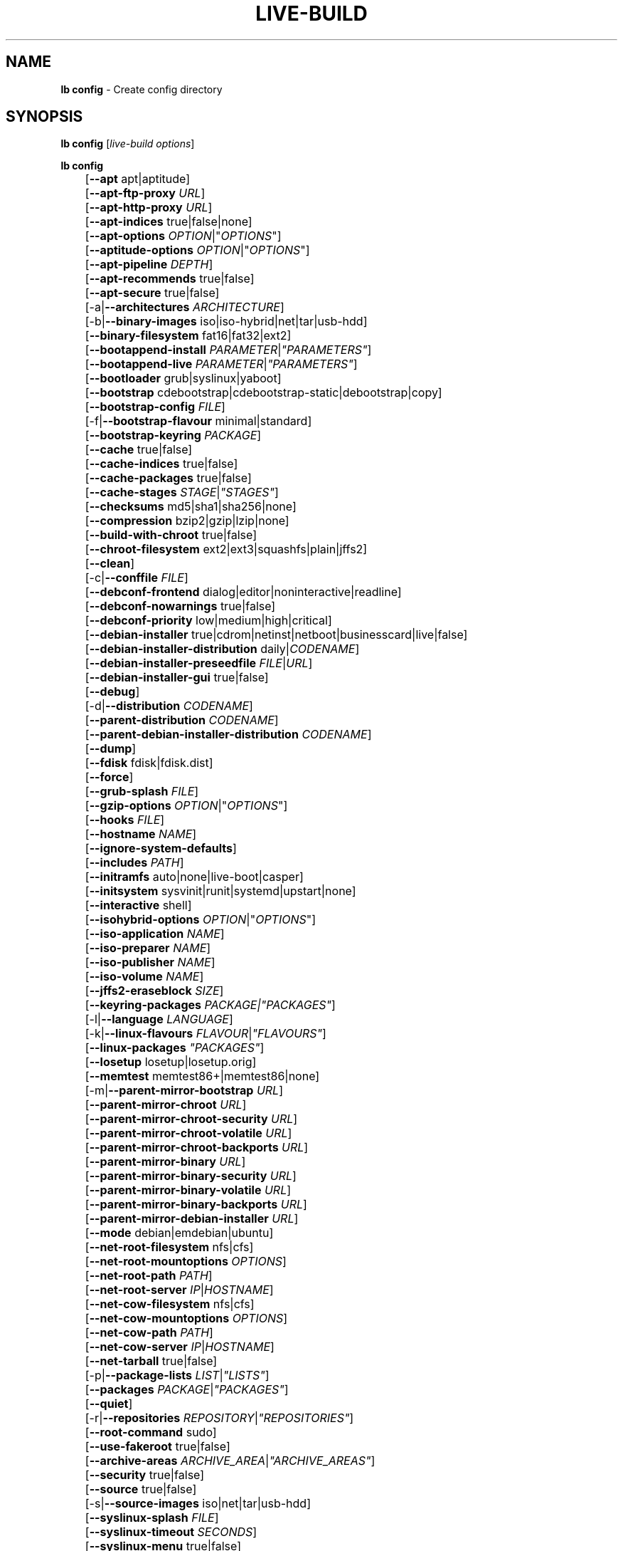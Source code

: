 .TH LIVE\-BUILD 1 2011\-02\-14 3.0~a11 "Debian Live Project"

.SH NAME
\fBlb config\fR \- Create config directory

.SH SYNOPSIS
\fBlb config\fR [\fIlive\-build options\fR]
.PP
.\" FIXME
\fBlb config\fR
.br
	[\fB\-\-apt\fR apt|aptitude]
.br
	[\fB\-\-apt\-ftp\-proxy\fR \fIURL\fR]
.br
	[\fB\-\-apt\-http\-proxy\fR \fIURL\fR]
.br
	[\fB\-\-apt\-indices\fR true|false|none]
.br
	[\fB\-\-apt\-options\fR \fIOPTION\fR|"\fIOPTIONS\fR"]
.br
	[\fB\-\-aptitude\-options\fR \fIOPTION\fR|"\fIOPTIONS\fR"]
.br
	[\fB\-\-apt\-pipeline\fR \fIDEPTH\fR]
.br
	[\fB\-\-apt\-recommends\fR true|false]
.br
	[\fB\-\-apt\-secure\fR true|false]
.br
	[\-a|\fB\-\-architectures\fR \fIARCHITECTURE\fR]
.br
	[\-b|\fB\-\-binary\-images\fR iso|iso\-hybrid|net|tar|usb\-hdd]
.br
	[\fB\-\-binary\-filesystem\fR fat16|fat32|ext2]
.br
	[\fB\-\-bootappend\-install\fR \fIPARAMETER\fR|\fI"PARAMETERS"\fR]
.br
	[\fB\-\-bootappend\-live\fR \fIPARAMETER\fR|\fI"PARAMETERS"\fR]
.br
	[\fB\-\-bootloader\fR grub|syslinux|yaboot]
.br
	[\fB\-\-bootstrap\fR cdebootstrap|cdebootstrap-static|debootstrap|copy]
.br
	[\fB\-\-bootstrap\-config\fR \fIFILE\fR]
.br
	[\-f|\fB\-\-bootstrap\-flavour\fR minimal|standard]
.br
	[\fB\-\-bootstrap\-keyring\fR \fIPACKAGE\fR]
.br
	[\fB\-\-cache\fR true|false]
.br
	[\fB\-\-cache\-indices\fR true|false]
.br
	[\fB\-\-cache\-packages\fR true|false]
.br
	[\fB\-\-cache\-stages\fR \fISTAGE\fR|\fI"STAGES"\fR]
.br
	[\fB\-\-checksums\fR md5|sha1|sha256|none]
.br
	[\fB\-\-compression\fR bzip2|gzip|lzip|none]
.br
	[\fB\-\-build\-with\-chroot\fR true|false]
.br
	[\fB\-\-chroot\-filesystem\fR ext2|ext3|squashfs|plain|jffs2]
.br
	[\fB\-\-clean\fR]
.br
	[\-c|\fB\-\-conffile\fR \fIFILE\fR]
.br
	[\fB\-\-debconf\-frontend\fR dialog|editor|noninteractive|readline]
.br
	[\fB\-\-debconf\-nowarnings\fR true|false]
.br
	[\fB\-\-debconf\-priority\fR low|medium|high|critical]
.br
	[\fB\-\-debian\-installer\fR true|cdrom|netinst|netboot|businesscard|live|false]
.br
	[\fB\-\-debian\-installer\-distribution\fR daily|\fICODENAME\fR]
.br
	[\fB\-\-debian\-installer\-preseedfile\fR \fIFILE\fR|\fIURL\fR]
.br
	[\fB\-\-debian\-installer\-gui\fR true|false]
.br
	[\fB\-\-debug\fR]
.br
	[\-d|\fB\-\-distribution\fR \fICODENAME\fR]
.br
	[\fB\-\-parent\-distribution\fR \fICODENAME\fR]
.br
	[\fB\-\-parent\-debian\-installer\-distribution\fR \fICODENAME\fR]
.br
	[\fB\-\-dump\fR]
.br
	[\fB\-\-fdisk\fR fdisk|fdisk.dist]
.br
	[\fB\-\-force\fR]
.br
	[\fB\-\-grub\-splash\fR \fIFILE\fR]
.br
	[\fB\-\-gzip\-options\fR \fIOPTION\fR|"\fIOPTIONS\fR"]
.br
	[\fB\-\-hooks\fR \fIFILE\fR]
.br
	[\fB\-\-hostname\fR \fINAME\fR]
.br
	[\fB\-\-ignore\-system\-defaults\fR]
.br
	[\fB\-\-includes\fR \fIPATH\fR]
.br
	[\fB\-\-initramfs\fR auto|none|live\-boot|casper]
.br
	[\fB\-\-initsystem\fR sysvinit|runit|systemd|upstart|none]
.br
	[\fB\-\-interactive\fR shell]
.br
	[\fB\-\-isohybrid\-options\fR \fIOPTION\fR|"\fIOPTIONS\fR"]
.br
	[\fB\-\-iso\-application\fR \fINAME\fR]
.br
	[\fB\-\-iso\-preparer\fR \fINAME\fR]
.br
	[\fB\-\-iso\-publisher\fR \fINAME\fR]
.br
	[\fB\-\-iso\-volume\fR \fINAME\fR]
.br
	[\fB\-\-jffs2\-eraseblock\fR \fISIZE\fR]
.br
	[\fB\-\-keyring\-packages\fR \fIPACKAGE\fI|\fI"PACKAGES"\fR]
.br
	[\-l|\fB\-\-language\fR \fILANGUAGE\fR]
.br
	[\-k|\fB\-\-linux\-flavours\fR \fIFLAVOUR\fR|\fI"FLAVOURS"\fR]
.br
	[\fB\-\-linux\-packages\fR \fI"PACKAGES"\fR]
.br
	[\fB\-\-losetup\fR losetup|losetup.orig]
.br
	[\fB\-\-memtest\fR memtest86+|memtest86|none]
.br
	[\-m|\fB\-\-parent\-mirror\-bootstrap\fR \fIURL\fR]
.br
	[\fB\-\-parent\-mirror\-chroot\fR \fIURL\fR]
.br
	[\fB\-\-parent\-mirror\-chroot\-security\fR \fIURL\fR]
.br
	[\fB\-\-parent\-mirror\-chroot\-volatile\fR \fIURL\fR]
.br
	[\fB\-\-parent\-mirror\-chroot\-backports\fR \fIURL\fR]
.br
	[\fB\-\-parent\-mirror\-binary\fR \fIURL\fR]
.br
	[\fB\-\-parent\-mirror\-binary\-security\fR \fIURL\fR]
.br
	[\fB\-\-parent\-mirror\-binary\-volatile\fR \fIURL\fR]
.br
	[\fB\-\-parent\-mirror\-binary\-backports\fR \fIURL\fR]
.br
	[\fB\-\-parent\-mirror\-debian\-installer\fR \fIURL\fR]
.br
	[\fB\-\-mode\fR debian|emdebian|ubuntu]
.br
	[\fB\-\-net\-root\-filesystem\fR nfs|cfs]
.br
	[\fB\-\-net\-root\-mountoptions\fR \fIOPTIONS\fR]
.br
	[\fB\-\-net\-root\-path\fR \fIPATH\fR]
.br
	[\fB\-\-net\-root\-server\fR \fIIP\fR|\fIHOSTNAME\fR]
.br
	[\fB\-\-net\-cow\-filesystem\fR nfs|cfs]
.br
	[\fB\-\-net\-cow\-mountoptions\fR \fIOPTIONS\fR]
.br
	[\fB\-\-net\-cow\-path\fR \fIPATH\fR]
.br
	[\fB\-\-net\-cow\-server\fR \fIIP\fR|\fIHOSTNAME\fR]
.br
	[\fB\-\-net\-tarball\fR true|false]
.br
	[\-p|\fB\-\-package\-lists\fR \fILIST\fR|\fI"LISTS"\fR]
.br
	[\fB\-\-packages\fR \fIPACKAGE\fR|\fI"PACKAGES"\fR]
.br
	[\fB\-\-quiet\fR]
.br
	[\-r|\fB\-\-repositories \fIREPOSITORY\fR|\fI"REPOSITORIES"\fR]
.br
	[\fB\-\-root-command\fR sudo]
.br
	[\fB\-\-use-fakeroot\fR true|false]
.br
	[\fB\-\-archive\-areas\fR \fIARCHIVE_AREA\fR|\fI"ARCHIVE_AREAS"\fR]
.br
	[\fB\-\-security\fR true|false]
.br
	[\fB\-\-source\fR true|false]
.br
	[\-s|\fB\-\-source\-images\fR iso|net|tar|usb\-hdd]
.br
	[\fB\-\-syslinux\-splash\fR \fIFILE\fR]
.br
	[\fB\-\-syslinux\-timeout\fR \fISECONDS\fR]
.br
	[\fB\-\-syslinux\-menu\fR true|false]
.br
	[\fB\-\-tasksel\fR aptitude|tasksel]
.br
	[\fB\-\-tasks\fR \fITASK\fR|"\fITASKS\fR"]
.br
	[\fB\-\-templates\fR \fIPATH\fR]
.br
	[\fB\-\-virtual\-root\-size \fIMB\fR]
.br
	[\fB\-\-volatile\fR true|false]
.br
	[\fB\-\-backports\fR true|false]
.br
	[\fB\-\-exposed\-root\fR true|false]
.br
	[\fB\-\-username\fR \fINAME\fR]
.br
	[\fB\-\-verbose\fR]
.br
	[\fB\-\-win32\-loader true|false]
.\" FIXME

.SH DESCRIPTION
\fBlb config\fR is a high\-level command (porcelain) of \fIlive\-build\fR(7), the Debian Live tool suite.
.PP
.\" FIXME
\fBlb config\fR populates the configuration directory for live\-build. By default, this directory is named 'config' and is created in the current directory where \fBlb config\fR was executed.
.PP
Note: Currently \fBlb config\fR tries to be smart and sets defaults for some options depending on the setting of other options (e.g. which linux packages to be used depending on if a squeeze system gets build or not). This means that when generating a new configuration, you should call \fBlb config\fR only once with all options specified. Calling it several times with only a subset of the options each can result in non working configurations. This is also caused by the fact that \fBlb config\fR called with one option only changes that option, and leaves everything else as is unless its not defined. However, \fBlb config\fR does warn about know impossible or likely impossible combinations that would lead to non working live systems. If unsure, remove config/{binary,bootstrap,chroot,common,source} and call \fBlb config\fR again.
.\" FIXME

.SH OPTIONS
In addition to its specific options \fBlb config\fR understands all generic live\-build options. See \fIlive\-build\fR(7) for a complete list of all generic live\-build options.
.PP
.\" FIXME
.IP "\fB\-\-apt\fR apt|aptitude" 4
defines if apt\-get or aptitude is used to install packages when building the image. The default is apt.
.IP "\fB\-\-apt\-ftp\-proxy\fR \fIURL\fR" 4
sets the ftp proxy to be used by apt. By default, this is empty but if the host has the environment variable ftp_proxy set, apt\-ftp\-proxy gets automatically set to the value of ftp_proxy.
.IP "\fB\-\-apt\-http\-proxy\fR \fIURL\fR" 4
sets the http proxy to be used by apt. By default, this is empty but if the host has the environment variable http_proxy set, apt\-http\-proxy gets automatically set to the value of http_proxy.
.IP "\fB\-\-apt\-indices\fR true|false|none" 4
defines if the resulting images should have apt indices or not and defaults to true. If set to none, no indices are included at all.
.IP "\fB\-\-apt\-options\fR \fIOPTION\fR|""\fIOPTIONS\fR""" 4
defines the default options that will be appended to every apt call that is made inside chroot during the building of the image. By default, this is set to \-\-yes to allow non-interactive installation of packages.
.IP "\fB\-\-aptitude\-options\fR \fIOPTION\fR|""\fIOPTIONS\fR""" 4
defines the default options that will be appended to every aptitude call that is made inside chroot during building of the image. By default, this is set to \-\-assume\-yes to allow non-interactive installation of packages.
.IP "\fB\-\-apt\-pipeline\fR \fIDEPTH\fR" 4
sets the depth of the apt/aptitude pipeline. In cases where the remote server is not RFC conforming or buggy (such as Squid 2.0.2) this option can be a value from 0 to 5 indicating how many outstanding requests APT should send. A value of zero MUST be specified if the remote host does not properly linger on TCP connections \- otherwise data corruption will occur. Hosts which require this are in violation of RFC 2068. By default, live\-build does not set this option.
.IP "\fB\-\-apt\-recommends\fR true|false" 4
defines if apt should install recommended packages automatically. By default, this is true except in emdebian mode.
.IP "\fB\-\-apt\-secure\fR true|false" 4
defines if apt should check repository signatures. This is true by default.
.IP "\-a|\fB\-\-architectures\fR \fIARCHITECTURE\fR" 4
defines the architecture of the to be build image. By default, this is set to the host architecture. Note that you cannot crossbuild for another architecture if your host system is not able to execute binaries for the target architecture natively. For example, building amd64 images on i386 and vice versa is possile if you have a 64bit capable i386 processor and the right kernel. But building powerpc images on an i386 system is not possible.
.IP "\-b|\fB\-\-binary\-images\fR iso|iso\-hybrid|net|tar|usb\-hdd" 4
defines the image type to build. By default, for images using syslinux this is set to iso\-hybrid to build CD/DVD images that may also be used like usb\-hdd images, for non\-syslinux images, it defaults to iso.
.IP "\fB\-\-binary\-filesystem\fR fat16|fat32|ext2" 4
defines the filesystem to be used in the image type. This only has an effect if the selected binary image type does allow to choose a filesystem. For example, when selection iso the resulting CD/DVD has always the filesystem ISO9660. When building usb\-hdd images for usb sticks, this is active. Note that it defaults to fat16 on all architectures except sparc where it defaults to ext2. Also note that if you choose fat16 and your resulting binary image gets bigger than 2GB, the binary filesystem automatically gets switched to fat32.
.IP "\fB\-\-bootappend\-install\fR \fIPARAMETER\fR|""\fIPARAMETERS\fR""" 4
sets boot parameters specific to debian\-installer, if included.
.IP "\fB\-\-bootappend\-live\fR \fIPARAMETER\fR|""\fIPARAMETERS\fR""" 4
sets boot parameters specific to debian\-live. A complete list of boot parameters can be found, for etch, in the manpage of casper, for all other distributions in the manpage of live\-boot and live\-config. On the images, a list of all parameters (without comments) is included in the /parameters.txt.
.IP "\fB\-\-bootloader\fR grub|syslinux|yaboot" 4
defines which bootloader is beeing used in the generated image. This has only an effect if the selected binary image type does allow to choose the bootloader. For example, if you build a iso, always syslinux (or more precise, isolinux) is being used. Also note that some combinations of binary images types and bootloaders may be possible but live\-build does not support them yet. \fBlb config\fR will fail to create such a not yet supported configuration and give a explanation about it. For usb\-hdd images on amd64 and i386, the default is syslinux. yaboot is only used on powerpc.
.IP "\fB\-\-bootstrap\fR cdebootstrap|cdebootstrap-static|debootstrap|copy" 4
defines which program is used to bootstrap the debian chroot, default is debootstrap. Note that if you set the bootstrap program to copy, then your host system is copied. This can be useful if you want to convert/clone your existing host system into a live system, however, make sure you do have enough free space as this can, depending on your host system, get quite big.
.IP "\fB\-\-bootstrap\-config\fR \fIFILE\fR" 4
sets a custom configuration file for the boostrap programm of choice and is empty by default. Refere to the documentation of debootstrap or cdebootstrap for more information about that. When the bootstrap program is set to copy, this has no effect.
.IP "\-f|\fB\-\-bootstrap\-flavour\fR minimal|standard" 4
defines if the bootstrap program should bootstrap the standard system (all packages of priority required and important, which is the default) or a minimal system (only packages of priority required, plus apt).
.IP "\fB\-\-bootstrap\-keyring\fR \fIPACKAGE\fR" 4
sets the archive keyring package to be used. Default is debian\-archive\-keyring.
.IP "\fB\-\-cache\fR true|false" 4
defines globally if any cache should be used at all. Different caches can be controled through the their own options.
.IP "\fB\-\-cache\-indices\fR true|false" 4
defines if downloaded package indices and lists should be cached which is false by default. Enabling it would allow to rebuild an image completely offline, however, you would not get updates anymore then.
.IP "\fB\-\-cache\-packages\fR true|false" 4
defines if downloaded packages files should be cached which is true by default. Disabling it does save space consumtion in your build directory, but remember that you will cause much unnecessary traffic if you do a couple of rebuilds. In general you should always leave it true, however, in some particular rare build setups, it can be faster to refetch packages from the local network mirror rather than to utilize the local disk.
.IP "\fB\-\-cache\-stages\fR true|false|\fISTAGE\fR|""\fISTAGES\fR""" 4
sets which stages should be cached. By default set to bootstrap. As an exception to the normal stage names, also rootfs can be used here which does only cache the generated root filesystem in filesystem.{dir,ext*,squashfs}. This is useful during development if you want to rebuild the binary stage but not regenerate the root filesystem all the time.
.IP "\fB\-\-checksums\fR md5|sha1|sha256|none" 4
defines if the binary image should contain a file called md5sums.txt, sha1sums.txt and/or sha256sums.txt. These lists all files on the image together with their checksums. This in turn can be used by live\-boots built\-in integrity\-check to verify the medium if specified at boot prompt. In general, this should not be false and is an important feature of live system released to the public. However, during development of very big images it can save some time by not calculating the checksums.
.IP "\fB\-\-compression\fR bzip2|gzip|lzip|none" 4
defines the compression program to be used to compress tarballs. Defaults to gzip.
.IP "\fB\-\-build\-with\-chroot\fR true|false" 4
defines whetever live\-build should use the tools from within the chroot to build the binary image or not by using and including the host systems tools. This is a very dangerous option, using the tools of the host system can lead to tainted and even non-bootable images if the host systems version of the required tools (mainly these are the bootloaders such as syslinux, grub and yaboot, and the auxilliary tools such as dosfstools, genisoimage, squashfs-tools and others) do not \fBexactely\fR match what is present at build-time in the target distribution. Never do disable this option unless you are \fBexactely\fR sure what you are doing and have \fBcompletely\fI understood its consequences.
.IP "\fB\-\-chroot\-filesystem\fR ext2|ext3|squashfs|plain|jffs2" 4
defines which filesystem type should be used for the root filesystem image. If you use plain, then no filesystem image is created and the root filesystem content is copied on the binary image filesystem as flat files. Depending on what binary filesystem you have choosen, it may not be possible to build with a plain root filesystem, e.g. fat16/fat32 and plain don't work as linux does not support to run on them.
.IP "\fB\-\-clean\fR" 4
minimizes config directory by automatically removing unused and thus empty subdirectories.
.IP "\-c|\fB\-\-conffile\fR \fIFILE\fR" 4
using a user specified alternative configuration file in addition to the normally used one in the config directory.
.IP "\fB\-\-debconf\-frontend\fR dialog|editor|noninteractive|readline" 4
defines what value the debconf frontend should be set to inside the chroot. Note that setting it to anything by noninteractive, which is the default, makes your build asking questions during the build.
.IP "\fB\-\-debconf\-nowarnings\fR true|false" 4
defines if warnings of debconf should be displayed or not. Warnings from debconf are generally very rare and by default, we skipp them, if any, in order to keep the build process entirely non interactive.
.IP "\fB\-\-debconf\-priority\fR low|medium|high|critical" 4
defines what value the debconf priority shoul dbe set to inside the chroot. By default, it is set to critical, which means that almost no questions are displayed. Note that this only has an effect if you use any debconf frontend different from noninteractive.
.IP "\fB\-\-debian\-installer\fR true|cdrom|netinst|netboot|businesscard|live|false" 4
defines which type, if any, of the debian\-installer should be included in the resulting binary image. By default, no installer is included. All available flavours except live are the identical configurations used on the installer media produced by regular debian\-cd. When live is choosen, the live\-installer udeb is included so that debian\-installer will behave different than usual \- instead of installing the debian system from packages from the medium or the network, it installs the live system to the disk.
.IP "\fB\-\-debian\-installer\-distribution\fR daily|\fICODENAME\fR" 4
defines the distribution where the debian\-installer files should be taken out from. Normally, this should be set to the same distribution as the live system. However, some times, one wants to use a newer or even daily built installer.
.IP "\fB\-\-debian\-installer\-preseedfile\fR \fIFILE\fR|\fIURL\fR" 4
sets the filename or URL for an optionally used and included preseeding file for debian\-installer.
.IP "\fB\-\-debian\-installer\-gui\fR true|false" 4
defines if the debian\-installer graphical GTK interface should be true or not. In Debian mode and for most versions of Ubuntu, this option is true, whereas otherwise false, by default.
.IP "\fB\-\-debug\fR" 4
turn on debugging informational messages.
.IP "\-d|\fB\-\-distribution\fR \fICODENAME\fR" 4
defines the distribution of the resulting live system.
.IP "\-d|\fB\-\-parent\-distribution\fR \fICODENAME\fR" 4
defines the parent distribution for derivatives of the resulting live system.
.IP "\-d|\fB\-\-parent\-debian\-installer\-distribution\fR \fICODENAME\fR" 4
defines the parent debian\-installer distribution for derivatives of the resulting live system.
.IP "\fB\-\-dump\fR" 4
prepares a report of the currently present live system configuration and the version of live\-build used. This is useful to provide if you submit bug reports, we do get all informations required for us to locate and replicate an error.
.IP "\fB\-\-fdisk\fR fdisk|fdisk.dist" 4
sets the filename of the fdisk binary from the host system that should be used. This is autodetected and does generally not need any customization.
.IP "\fB\-\-force\fR" 4
forces re\-execution of already run stages. Use only if you know what you are doing. It is generally safer to use \fBlb clean\fR to clean up before re\-executing \fBlb build\fR.
.IP "\fB\-\-grub\-splash\fR \fIFILE\fR" 4
defines the name of an optional to be included splash screen graphic for the grub bootloader.
.IP "\fB\-\-gzip\-options\fR \fIOPTION\fR|""\fIOPTIONS\fR""" 4
defines the default options that will be appended to (almost) every gzip call during the building of the image. By default, this is set to \-\-best to use highest (but slowest) compression. Dynamically, if the host system supports it, also \-\-rsyncable is added.
.IP "\fB\-\-hooks\fR \fIFILE\fR" 4
defines which hooks available in /usr/share/live/build/examples/hooks should be activated. Normally, there are no hooks executed. Make sure you know and understood the hook before you enable it.
.IP "\fB\-\-hostname\fR \fINAME\fR" 4
sets the hostname of the live system.
.IP "\fB\-\-ignore\-system\-defaults\fR" 4
\fBlb config\fR by default reads system defaults from /etc/live/build.conf and /etc/live/build.d when generating a new live system config directory. This is useful if you want to set global settings, such as mirror locations, and don't want to specify them all of the time.
.IP "\fB\-\-includes\fR \fIPATH|none\fR" 4
sets the path to the includes that live\-build is going to use, e.g. additional minimal documentation that you want to have on all live systems. By default, this is set to /usr/share/live/build/includes/. Choose none to disable inclusion of documentation.
.IP "\fB\-\-initramfs\fR auto|none|live\-boot|casper" 4
sets the name of package that contains the live system specific initramfs modification. By default, auto is used, which means that at build time of the image rather than on configuration time, the value will be expanded to casper when building ubuntu systems, to live\-boot for all other systems. Using 'none' is useful if the resulting system image should not be a live image (experimental).
.IP "\fB\-\-interactive\fR shell" 4
defines if after the chroot stage and before the beginning of the binary stage, a interactive shell login should be spawned in the chroot in order to allow you to do manual customizations. Once you close the shell with logout or exit, the build will continue as usual. Note that it's strongly discouraged to use this for anything else than testing. Modifications that should be present in all builds of a live system should be properly made through hooks. Everything else destroys the beauty of being able to completely automatise the build process and making it non interactive. By default, this is of course false.
.IP "\fB\-\-isohybrid\-options\fR \fIOPTION\fR|""\fIOPTIONS\fR""" 4
defines options to pass to isohybrid.
.IP "\fB\-\-iso\-application\fR \fINAME\fR" 4
sets the APPLICATION field in the header of a resulting CD/DVD image and defaults to "Debian Live" in debian mode, and to "Emdebian Live" in emdebian mode, and "Ubuntu Live" in ubuntu mode.
.IP "\fB\-\-iso\-preparer\fR \fINAME\fR" 4
sets the PREPARER field in the header of a resulting CD/DVD image. By default this is set to "live\-build \fIVERSION\fR; http://packages.qa.debian.org/live\-build", whereas VERSION is expanded to the version of live\-build that was used to build the image.
.IP "\fB\-\-iso\-publisher\fR \fINAME\fR" 4
sets the PUBLISHED field in the header of a resulting CD/DVD image. By default, this is set to 'Debian Live project; http:/live.debian.net/; debian\-live@lists.debian.org'. Remember to change this to the appropriate values at latest when you distributing custom and unofficial images.
.IP "\fB\-\-iso\-volume\fR \fINAME\fR" 4
sets the VOLUME field in the header of a resulting CD/DVD and defaults to '(\fIMODE\fR) (\fIDISTRIBUTION\fR) (\fIDATE\fR)' whereas MODE is expanded to the name of the mode in use, DISTRIBUTION the distribution name, and DATE with the current date and time of the generation.
.IP "\fB\-\-jffs2\-eraseblock\fR \fISIZE\fR" 4
sets the eraseblock size for a JFFS2 (Second Journalling Flash File System) filesystem. The default is 64 KiB. If you use an erase block size different than the erase block size of the target MTD device, JFFS2 may not perform optimally. If the SIZE specified is below 4096, the units are assumed to be KiB.
.IP "\fB\-\-keyring\-packages\fR \fIPACKAGE\fI|""\fIPACKAGES\fR""" 4
sets the keyring package or additional keyring packages. By default this is set to debian\-archive\-keyring.
.IP "\-l|\fB\-\-language\fR \fILANGUAGE\fR" 4
sets the language of a live system by installing l10n related packages. It doesn't enable generation of the correct locales through setting the right boot parameters, those need to be done through the bootappend\-live parameter.
.IP "\-k|\fB\-\-linux\-flavours\fR \fIFLAVOUR\fR|""\fIFLAVOURS\fR""" 4
sets the kernel flavours to be installed. Note that in case you specify more than that the first will be configured the default kernel that gets booted.
.IP "\fB\-\-linux\-packages\fR ""\fIPACKAGES\fR""" 4
sets the internal name of the kernel packages naming scheme. If you use debian kernel packages, you will not have to adjust it. If you decide to use custom kernel packages that do not follow the debian naming scheme, remember to set this option to the stub of the packages only (for debian this is linux\-image\-2.6), so that \fISTUB\fR-\fIFLAVOUR\fR results in a valid package name (for debian e.g. linux\-image\-2.6\-486). Preferably you use the meta package name, if any, for the stub, so that your configuration is ABI independent. Also don't forget that you have to include stubs of the binary modules packages for unionfs or aufs, and squashfs if you built them out-of-tree.
.IP "\fB\-\-losetup\fR losetup|losetup.orig" 4
sets the filename of the losetup binary from the host system that should be used. This is autodetected and does generally not need any customization.
.IP "\fB\-\-memtest\fR memtest86+|memtest86|none" 4
defines if memtest, memtest86+ or no memory tester at all should be included as secondary bootloader configuration. This is only available on amd64 and i386 and defaults to memtest86+.
.IP "\-m|\fB\-\-parent\-mirror\-bootstrap\fR \fIURL\fR" 4
sets the location of the debian package mirror that should be used to bootstrap from. This defaults to http://ftp.de.debian.org/debian/ which may not be a good default if you live outside of Europe.
.IP "\fB\-\-parent\-mirror\-chroot\fR \fIURL\fR" 4
sets the location of the debian package mirror that will be used to fetch the packages in order to build the live system. By default, this is set to the value of \-\-parent\-mirror\-bootstrap.
.IP "\fB\-\-parent\-mirror\-chroot\-security\fR \fIURL\fR" 4
sets the location of the debian security package mirror that will be used to fetch the packages in order to build the live system. By default, this points to http://security.debian.org/debian/.
.IP "\fB\-\-parent\-mirror\-chroot\-volatile\fR \fIURL\fR" 4
sets the location of the debian volatile package mirror that will be used to fetch packages in order to build the live system. By default, this is set to the value of \-\-parent\-mirror\-chroot.
.IP "\fB\-\-parent\-mirror\-chroot\-backports\fR \fIURL\fR" 4
sets the location of the debian backports package mirror that will be used to fetch packages in order to build the live system. By default, this points to http://backports.debian.org/debian-backports/.
.IP "\fB\-\-parent\-mirror\-binary\fR \fIURL\fR" 4
sets the location of the debian package mirror that should end up configured in the final image and which is the one a user would see and use. This has not necessarily to be the same that is used to build the image, e.g. if you use a local mirror but want to have an official mirror in the image. By default, 'http://cdn.debian.net/debian/' is used.
.IP "\fB\-\-parent\-mirror\-binary\-security\fR \fIURL\fR" 4
sets the location of the debian security package mirror that should end up configured in the final image. By default, 'http://cdn.debian.net/debian-security/' is used.
.IP "\fB\-\-parent\-mirror\-binary\-volatile\fR \fIURL\fR" 4
sets the location of the debian volatile package mirror that should end up configured in the final image. By default, the value of \-\-parent\-mirror\-binary is used.
.IP "\fB\-\-parent\-mirror\-binary\-backports\fR \fIURL\fR" 4
sets the location of the debian backports package mirror that should end up configured in the final image. By default, 'http://backports.debian.org/debian-backports/' is used.
.IP "\fB\-\-parent\-mirror\-debian\-installer\fR \fIURL\fR" 4
sets the location of the mirror that will be used to fetch the debian installer images. By default, this points to the same mirror used to build the live system, i.e. the value of \-\-parent\-mirror\-bootstrap.
.IP "\fB\-\-mode\fR debian|emdebian|ubuntu" 4
defines a global mode to load project specific defaults. By default this is set to debian.
.IP "\fB\-\-net\-root\-filesystem\fR nfs|cfs" 4
defines the filesystem that will be configured in the bootloader configuration for your netboot image. This defaults to nfs.
.IP "\fB\-\-net\-root\-mountoptions\fR \fIOPTIONS\fR" 4
sets additional options for mounting the root filesystem in netboot images and is by default empty.
.IP "\fB\-\-net\-root\-path\fR \fIPATH\fR" 4
sets the file path that will be configured in the bootloader configuration for your netboot image. This defaults to /srv/debian\-live in debian mode and to /srv/emebian-live when being in emdebian mode, and /srv/ubuntu-live when in ubuntu mode.
.IP "\fB\-\-net\-root\-server\fR \fIIP\fR|\fIHOSTNAME\fR" 4
sets the IP or hostname that will be configured in the bootloader configuration for the root filesystem of your netboot image. This defaults to 192.168.1.1.
.IP "\fB\-\-net\-cow\-filesystem\fR nfs|cfs" 4
defines the filesystem type for the copy\-on\-write layer and defaults to nfs.
.IP "\fB\-\-net\-cow\-mountoptions\fR \fIOPTIONS\fR" 4
sets additional options for mounting the copy\-on\-write layer in netboot images and is by default empty.
.IP "\fB\-\-net\-cow\-path\fR \fIPATH\fR" 4
defines the path to client writable filesystem. Anywhere that \fIclient_mac_address\fR is specified in the path live\-boot will substitute the MAC address of the client delimited with hyphens.
.PP
.IP "" 4
Example:
.br
/export/hosts/client_mac_address
.br
/export/hosts/00\-16\-D3\-33\-92\-E8
.IP "\fB\-\-net\-cow\-server\fR \fIIP\fR|\fIHOSTNAME\fR" 4
sets the IP or hostname that will be configured in the bootloader configuration for the copy\-on\-write filesystem of your netboot image and is by default empty.
.IP "\fB\-\-net\-tarball\fR true|false" 4
defines if a compressed tarball should be created. Disabling this options leads to no tarball at all, the plain binary directory is considered the output in this case. Default is true.
.IP "\-p|\fB\-\-package\-lists\fR \fILIST\fR|""\fILISTS\fR""" 4
defines which lists available in /usr/share/live/build/lists should be used. By default, this is set to standard. Note that in case you have local package lists, you don't need to list them here. Putting them into config/chroot_local-packagelists is enough (the filename needs to have the .list suffix though).
.IP "\fB\-\-packages\fR \fIPACKAGE\fR|""\fIPACKAGES\fR""" 4
defines one or more packages to be installed in the live system. This is a quick and convenient place to add a few packages when building an image (limited by the max length of shell). Packages that should be permanently installed should be put into a local packages list.
.IP "\fB\-\-quiet\fR" 4
reduces the verbosity of messages output by \fBlb build\fR.
.IP "-r|\fB\-\-repositories\fR \fIREPOSITORY\fR|""\fIREPOSITORIES\fR""" 4
enables one of available third-party repository configurations in /usr/share/live/build/repositories.
.IP "\fB\-\-root-command\fR sudo" 4
controls if live\-build should use sudo internally to build the live image. Note that this is not well tested and that you should, when relying on sudo, call the individual live\-build command with sudo itself.
.IP "\fB\-\-use-fakeroot\fR true|false" 4
controls if live\-build should utilize fakeroot and fakechroot to try and avoid requiring root privillages where possible. By default, this option is false.
.IP "\fB\-\-archive\-areas\fR \fIARCHIVE_AREA\fR|""\fIARCHIVE_AREAS\fR""" 4
defines which package archive areas of a debian packages archive should be used for configured debian package mirrors. By default, this is set to main. Remember to check the licenses of each packages with respect to their redistributability in your juristiction when enabling contrib or non\-free with this mechanism.
.IP "\fB\-\-security\fR true|false" 4
defines if the security repositories specified in the security mirror options should be used or not.
.IP "\fB\-\-source\fR true|false" 4
defines if a corresponding source image to the binary image should be build. By default this is false because most people do not require this and would require to download quite a few source packages. However, once you start distributing your live image, you should make sure you build it with a source image alongside.
.IP "\-s|\fB\-\-source\-images\fR iso|net|tar|usb\-hdd" 4
defines the image type for the source image. Default is tar.
.IP "\fB\-\-syslinux\-splash\fR \fIFILE\fR" 4
defines the file of the syslinux splash graphic that should be used instead of the default one.
.IP "\fB\-\-syslinux\-timeout\fR \fISECONDS\fR" 4
defines the timeout the syslinux bootloader should wait for input from the user at the bootprompt prior booting the default kernel. This defaults to 0 which means it will wait forever.
.IP "\fB\-\-syslinux\-menu\fR true|false" 4
defines if syslinux should be make use of the vgamenu capabilities or not.
.IP "\fB\-\-tasksel\fR aptitude|tasksel" 4
selects which program is used to install tasks. By default, this is set to tasksel.
.IP "\fB\-\-tasks\fR \fITASK\fR|""\fITASKS\fR""" 4
defines one or more package tasks to be installed in the live system. This is a quick and convenient way to get a reasonable default selection of packages suitable for most users when building an image, but it results in quite big images. If you want to have finer grained package selections,  local package lists should be used instead.
.IP "\fB\-\-templates\fR \fIPATH\fR" 4
sets the path to the templates that live\-build is going to use, e.g. for bootloaders. By default, this is set to /usr/share/live/build/templates/.
.IP "\fB\-\-virtual\-root\-size\fR MB" 4
defines what size the virtual\-hdd image should be. Note that although the default is set to 10000 (= 10GB), it will not need 10GB space on your harddisk as the files are created as sparse files.
.IP "\fB\-\-volatile\fR true|false" 4
defines if debian volatile package archives should be included in the image or not.
.IP "\fB\-\-backports\fR true|false" 4
defines if debian backports package archives should be included in the image or not.
.IP "\fB\-\-exposed\-root\fR true|false" 4
defines whether to expose the root filesystem as read only and not covered by the union filesystem. This has useful implications for certain speciality setups such as LTSP. By default, this option is false.
.IP "\fB\-\-username\fR \fINAME\fR" 4
sets the name of the account of the default user in the live system.
.IP "\fB\-\-verbose\fR" 4
increases the verbosity of messages output by \fBlb build\fR.
.IP "\fB\-\-win32\-loader true|false" 4
defines if win32\-loader should be included in the binary image or not.
.\" FIXME

.SH ENVIRONMENT
.\" FIXME
Currently, command line switches can also be specified through the corresponding environment variable. However, this generally should not be relied upon, as it is an implementation detail that is subject to change in future releases. For options applying directly to live\-build, environment variables are named LB_FOO, meaning, e.g. \fB\-\-apt\-ftp\-proxy\fR becomes LB_APT_FTP_PROXY (the exception being internal options such as \fB\-\-debug\fR). For options passed to another program, as in APT_OPTIONS or GZIP_OPTIONS, no LB_ prefix is used.
\" FIXME

.SH FILES
.\" FIXME
.IP "\fBauto/config\fR" 4
.IP "\fB/etc/live/build.conf, /etc/live/build.d\fR" 4
An optional, global configuration file for \fBlb config\fR variables. It is useful to specify a few system wide defaults, like LB_PARENT_MIRROR_BOOTSTRAP. This feature can be false by specifying the \fB\-\-ignore\-system\-defaults\fR option.
.\" FIXME

.SH SEE ALSO
\fIlive\-build\fR(7)
.PP
This program is a part of live\-build.

.SH HOMEPAGE
More information about live\-build and the Debian Live project can be found on the homepage at <\fIhttp://live.debian.net/\fR> and in the manual at <\fIhttp://live.debian.net/manual/\fR>.

.SH BUGS
Bugs can be reported by submitting a bugreport for the live\-build package in the Debian Bug Tracking System at <\fIhttp://bugs.debian.org/\fR> or by writing a mail to the Debian Live mailing list at <\fIdebian\-live@lists.debian.org\fR>.

.SH AUTHOR
live\-build was written by Daniel Baumann <\fIdaniel@debian.org\fR> for the Debian project.
